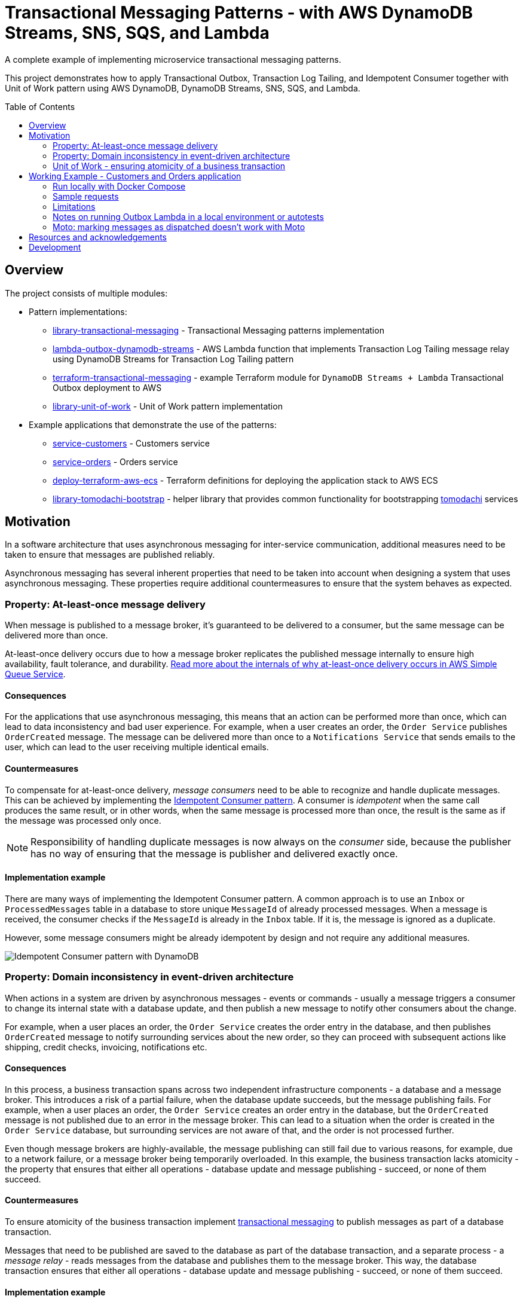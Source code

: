 :toc:
:toc-placement: preamble
:toclevels: 2
:showtitle:

ifdef::env-github[]
:tip-caption: :bulb:
:note-caption: :information_source:
:important-caption: :heavy_exclamation_mark:
:caution-caption: :fire:
:warning-caption: :warning:
endif::[]

= Transactional Messaging Patterns - with AWS DynamoDB Streams, SNS, SQS, and Lambda

A complete example of implementing microservice transactional messaging patterns.

This project demonstrates how to apply Transactional Outbox, Transaction Log Tailing,
and Idempotent Consumer together with Unit of Work pattern using AWS DynamoDB, DynamoDB Streams, SNS, SQS, and Lambda.

== Overview

The project consists of multiple modules:

* Pattern implementations:
** link:library-transactional-messaging[library-transactional-messaging] - Transactional Messaging patterns implementation
** link:lambda-outbox-dynamodb-streams[lambda-outbox-dynamodb-streams] - AWS Lambda function that implements
    Transaction Log Tailing message relay using DynamoDB Streams for Transaction Log Tailing pattern
** link:terraform-transactional-messaging[terraform-transactional-messaging] - example Terraform module for
    `DynamoDB Streams + Lambda` Transactional Outbox deployment to AWS
** link:library-unit-of-work[library-unit-of-work] - Unit of Work pattern implementation

* Example applications that demonstrate the use of the patterns:
** link:service-customers[service-customers] - Customers service
** link:service-orders[service-orders] - Orders service
** link:deploy-terraform-aws-ecs[deploy-terraform-aws-ecs] - Terraform definitions for deploying the application stack to AWS ECS
** link:library-tomodachi-bootstrap[library-tomodachi-bootstrap] - helper library that provides common functionality for
    bootstrapping https://github.com/kalaspuff/tomodachi[tomodachi] services

== Motivation

In a software architecture that uses asynchronous messaging for inter-service communication,
additional measures need to be taken to ensure that messages are published reliably.

Asynchronous messaging has several inherent properties that need to be taken into account
when designing a system that uses asynchronous messaging. These properties require
additional countermeasures to ensure that the system behaves as expected.

=== Property: At-least-once message delivery

When message is published to a message broker, it's guaranteed to be delivered to a consumer,
but the same message can be delivered more than once.

At-least-once delivery occurs due to how a message broker replicates
the published message internally to ensure high availability, fault tolerance, and durability.
https://docs.aws.amazon.com/AWSSimpleQueueService/latest/SQSDeveloperGuide/standard-queues.html#standard-queues-at-least-once-delivery[Read more about the internals of why at-least-once delivery occurs in AWS Simple Queue Service].

==== Consequences

For the applications that use asynchronous messaging, this means that an action can be performed more than once,
which can lead to data inconsistency and bad user experience.
For example, when a user creates an order, the `Order Service` publishes `OrderCreated` message.
The message can be delivered more than once to a `Notifications Service` that sends emails to the user,
which can lead to the user receiving multiple identical emails.

==== Countermeasures

To compensate for at-least-once delivery, _message consumers_ need to be able to recognize and handle duplicate messages.
This can be achieved by implementing the https://microservices.io/patterns/communication-style/idempotent-consumer.html[Idempotent Consumer pattern].
A consumer is _idempotent_ when the same call produces the same result, or in other words,
when the same message is processed more than once, the result is the same as if the message was processed only once.

[NOTE]
====
Responsibility of handling duplicate messages is now always on the _consumer_ side,
because the publisher has no way of ensuring that the message is publisher and delivered exactly once.
====

==== Implementation example

There are many ways of implementing the Idempotent Consumer pattern.
A common approach is to use an `Inbox` or `ProcessedMessages` table in a database to store unique `MessageId` of already processed messages.
When a message is received, the consumer checks if the `MessageId` is already in the `Inbox` table. If it is, the message is ignored as a duplicate.

However, some message consumers might be already idempotent by design and not require any additional measures.

image:images/AWS Idempotent Consumer.drawio.png[Idempotent Consumer pattern with DynamoDB]

=== Property: Domain inconsistency in event-driven architecture

When actions in a system are driven by asynchronous messages - events or commands -
usually a message triggers a consumer to change its internal state with a database update,
and then publish a new message to notify other consumers about the change.

For example, when a user places an order, the `Order Service` creates the order entry in the database,
and then publishes `OrderCreated` message to notify surrounding services about the new order,
so they can proceed with subsequent actions like shipping, credit checks, invoicing, notifications etc.

==== Consequences

In this process, a business transaction spans across two independent infrastructure components - a database and a message broker.
This introduces a risk of a partial failure, when the database update succeeds, but the message publishing fails.
For example, when a user places an order, the `Order Service` creates an order entry in the database,
but the `OrderCreated` message is not published due to an error in the message broker.
This can lead to a situation when the order is created in the `Order Service` database,
but surrounding services are not aware of that, and the order is not processed further.

Even though message brokers are highly-available, the message publishing can still fail due to various reasons,
for example, due to a network failure, or a message broker being temporarily overloaded.
In this example, the business transaction lacks atomicity - the property that ensures that either all operations -
database update and message publishing - succeed, or none of them succeed.

==== Countermeasures

To ensure atomicity of the business transaction implement https://microservices.io/tags/transactional%20messaging[transactional messaging]
to publish messages as part of a database transaction.

Messages that need to be published are saved to the database as part of the database transaction,
and a separate process - a _message relay_ - reads messages from the database and publishes them to the message broker.
This way, the database transaction ensures that either all operations - database update and message publishing - succeed,
or none of them succeed.

==== Implementation example

There are multiple ways of implementing transactional messaging -
with a combination of https://microservices.io/patterns/data/transactional-outbox.html[Transactional Outbox],
https://microservices.io/patterns/data/polling-publisher.html[Polling Publisher],
and https://microservices.io/patterns/data/transaction-log-tailing.html[Transaction Log Tailing] patterns.

This project demonstrates how to implement the message publisher using Transactional Outbox and Transactional Log Tailing
with https://docs.aws.amazon.com/amazondynamodb/latest/developerguide/Streams.html[AWS DynamoDB Streams].

In a Transactional Outbox pattern, messages are saved to a DynamoDB `Outbox` table as part of a DynamoDB transaction.
Then, a separate process - _message relay_ - reads or receives the messages from the `Outbox` table and publishes them to a message broker.
The message relay can be implemented with Transaction Log Tailing pattern by using DynamoDB Streams.
DynamoDB Streams capture data changes to the `Outbox` table, and publish events to a AWS Lambda function.
When a new message is saved to the `Outbox` table, DynamoDB Streams emit an `INSERT` event to the Lambda function.
The Lambda function receives the inserted message, and reliably publishes it to a message broker.

image:images/AWS Transaction Log Tailing.drawio.png[Transaction Log Tailing pattern with DynamoDB]

[NOTE]
====
DynamoDB Streams also guarantee at-least-once delivery of data capture events,
so the chance of publishing duplicate messages is higher, and the message consumer must be idempotent by
implementing the https://microservices.io/patterns/communication-style/idempotent-consumer.html[Idempotent Consumer pattern] described in a section above.
====

=== Unit of Work - ensuring atomicity of a business transaction

Idempotent Consumer and Transactional Outbox patterns use a database layer to persist already processed
message identifiers and published messages. For the pattern implementations to work reliably,
it must be ensured that all database operations within a business transaction are atomic.
If an application is performing multiple independent database writes within a single business transaction,
it's possible that some of the writes succeed, and some fail, which can lead to data inconsistency.
Therefore, we need to introduce another puzzle piece that will keep track of all database operations
and ensure that they're committed atomically - Unit of Work pattern.

https://martinfowler.com/eaaCatalog/unitOfWork.html[Unit of Work] pattern is described by Martin Fowler in https://martinfowler.com/books/eaa.html[P of EAA book].
The Unit of Work pattern is more broad that what's required for transactional messaging - it's also responsible for figuring out what exactly needs to be
saved to the database and how to resolve concurrency conflicts, but for the purposes of transactional messaging, the atomicity aspect is the most relevant.

Therefore, we'll use another definition from the https://www.cosmicpython.com/[Cosmic Python book] -
https://www.cosmicpython.com/book/chapter_06_uow.html["Unit of Work (UoW) pattern is our abstraction over the idea of atomic operations"].

For our purposes, Unit of Work will keep a list of all database operations that need to happen within the particular business transaction,
and perform an atomic commit at the end of the transaction. The operations will include
saving a processed message identifier to the `Inbox` table, saving publishes messages to the `Outbox` table,
and saving domain objects to another aggregate table, for example, in case of the `Order Service` - the `Orders` table.

The database commit needs to be atomic, and its implementation will depend on a particular database technology.
This project uses AWS DynamoDB that supports https://docs.aws.amazon.com/amazondynamodb/latest/developerguide/transaction-apis.html[transactional operations] -
exactly what we need for our purposes. If we were using a relational database, we'd be using a familiar ACID transaction.

If you're familiar with https://www.sqlalchemy.org/[SQLAlchemy ORM], the `sqlalchemy.orm.Session` object already implements the Unit of Work pattern.
Java JPA has a similar concept of `@Transactional` annotation.
If your database doesn't support transactions, there are other ways of ensuring operation atomicity,
like writing all changes to a single aggregate document in one operation.

image:images/AWS Unit of Work DynamoDB.drawio.png[Unit of Work pattern with DynamoDB]

[TIP]
====
Patterns are not static and set in stone. They can be adapted to fit the needs of a particular use case,
or only a required part of a pattern can be used. The most useful thing about patterns is that they provide
a common language to describe a solution to a problem.
====

== Working Example - Customers and Orders application

The application example is inspired by https://github.com/eventuate-tram/eventuate-tram-examples-customers-and-orders[eventuate-tram/eventuate-tram-examples-customers-and-orders].

The application demonstrates three key patterns:

* https://www.cosmicpython.com/book/chapter_06_uow.html[Unit of Work] - perform a business transaction as a single atomic operation.
* https://microservices.io/patterns/data/transactional-outbox.html[Transactional Outbox] - atomically update the database and send message to a message broker.
* https://microservices.io/patterns/communication-style/idempotent-consumer.html[Idempotent Consumer] - handle duplicate messages on a consumer side.

The application consists of two services:

* `Order Service` - manages orders
* `Customer Service` - manages customers

All services are implemented using https://github.com/kalaspuff/tomodachi[tomodachi] framework that provides HTTP and AWS SNS SQS transport layers.



=== Run locally with Docker Compose

- Start applications

```bash
docker compose up
```

- Get outbox lambda logs

```bash
awslocal --region=us-east-1 logs describe-log-groups

awslocal --region=us-east-1 logs tail /aws/lambda/lambda-dynamodb-streams--customers-outbox
awslocal --region=us-east-1 logs tail /aws/lambda/lambda-dynamodb-streams--orders-outbox
```

- Check DynamoDB content with https://github.com/aaronshaf/dynamodb-admin[DynamoDB Admin] at `http://localhost:8001`

=== Sample requests

- Create customer

```bash
curl -X POST --header "Content-Type: application/json" -d '{
  "name": "Jane Doe",
  "credit_limit": 250
}' http://localhost:9701/customers
```

- Create order

```bash
curl -X POST --header "Content-Type: application/json" -d '{
  "customer_id": "97c05e79-5902-451f-b96e-f06c8fc3ed68",
  "order_total": 100
}' http://localhost:9702/orders
```

- Get customer

```bash
curl http://localhost:9701/customer/15883bbb-dbf9-4ea0-afec-b2fab1a0ab2f
```

- Get order

```bash
curl http://localhost:9702/order/a5ecbfba-32cd-4c94-bfcf-f6a4a8f8a91c
```

- Cancel order

```bash
curl -X POST http://localhost:9702/order/a5ecbfba-32cd-4c94-bfcf-f6a4a8f8a91c/cancel
```

=== Limitations

- To save storage costs, Inbox and Outbox repositories should use `DynamoDB time-to-live`
  to cleanup old items, for example, after one year.
- If a published message payload exceeds DynamoDB item size limit of `400 KB`, message saving to the database will fail.
  If large messages are expected, consider saving them in S3 and storing only a reference to the message in DynamoDB.
  Read more in https://docs.aws.amazon.com/amazondynamodb/latest/developerguide/bp-use-s3-too.html[Best practices for storing large items and attributes].
  The same bottleneck will occur in SQS too, so the same approach for transporting large SQS messages needs to be implemented.
  Read more in https://docs.aws.amazon.com/AWSSimpleQueueService/latest/SQSDeveloperGuide/sqs-s3-messages.html[Managing large Amazon SQS messages using Amazon S3].

=== Notes on running Outbox Lambda in a local environment or autotests

==== Moto: `arm64` vs `amd64` Lambda architecture

Seems that Moto ignores specified Lambda architecture name, and uses whichever `mlupin/docker-lambda` Docker image
is pulled to the local Docker daemon. If you get errors that outbox messages are not dispatched, try to
delete locally cached `mlupin/docker-lambda` images and pull them again for your machines architecture.

No such problems observed with LocalStack.

### Moto: marking messages as dispatched doesn't work with Moto

When Outbox Lambda is trying to mark a message as dispatched, Lambda goes into an infinite loop.
That's why marking messages as dispatched is disabled when running Outbox Lambda in local environment or autotests.

Seems that it happens because Moto publishes DynamoDB stream message before it returns a successful response on
DynamoDB `put_item` operation, but further debugging in Moto is required.

No such problems observed with LocalStack.

== Resources and acknowledgements

* Application example and domain problem:
** https://github.com/eventuate-tram/eventuate-tram-examples-customers-and-orders[github.com/eventuate-tram/eventuate-tram-examples-customers-and-orders]
* Application design inspiration:
** https://github.com/cosmicpython/code[github.com/cosmicpython/code]
** https://github.com/pycabook/rentomatic[github.com/pycabook/rentomatic]
* Transactional messaging implementation inspiration:
** https://github.com/eventuate-tram/eventuate-tram-core[github.com/eventuate-tram/eventuate-tram-core]
* Books:
** https://microservices.io/book[Microservices Patterns: With Examples in Java.] Book by Chris Richardson.
** https://www.cosmicpython.com/[Architecture Patterns with Python: Enabling Test-Driven Development, Domain-Driven Design, and Event-Driven Microservices] Book by Harry Percival and Bob Gregory.
** https://leanpub.com/clean-architectures-in-python[Clean Architectures in Python: A practical approach to better software design.] Book by Leonardo Giordani.
* Articles:
** ...

== Development

...
